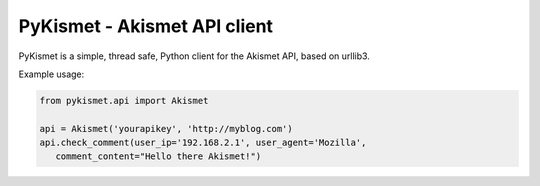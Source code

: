 PyKismet - Akismet API client
=============================

PyKismet is a simple, thread safe, Python client for the Akismet API, based on
urllib3.


Example usage:

.. code-block:: python

   from pykismet.api import Akismet

   api = Akismet('yourapikey', 'http://myblog.com')
   api.check_comment(user_ip='192.168.2.1', user_agent='Mozilla',
      comment_content="Hello there Akismet!")


